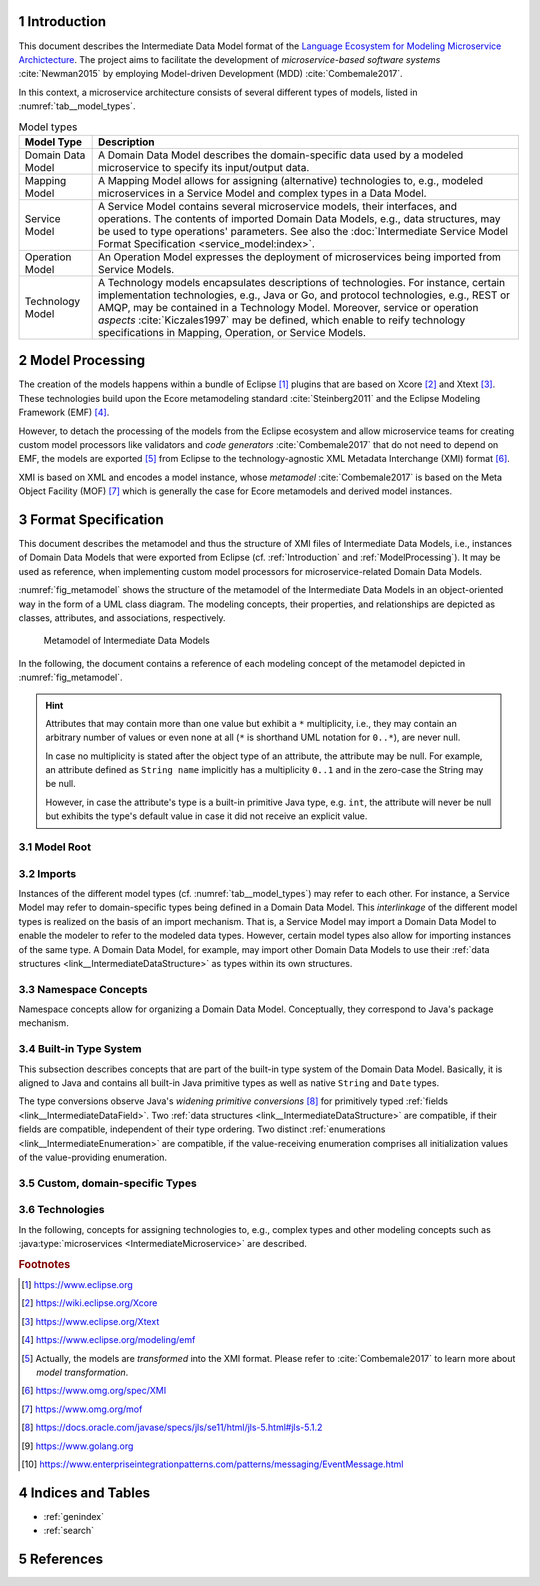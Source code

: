 .. sectnum::

.. _Introduction:

Introduction
============

This document describes the Intermediate Data Model format of the 
`Language Ecosystem for Modeling Microservice Archictecture`_. The project aims 
to facilitate the development of *microservice-based software systems* 
:cite:`Newman2015` by employing Model-driven Development (MDD) 
:cite:`Combemale2017`.

In this context, a microservice architecture consists of several different types
of models, listed in :numref:`tab__model_types`.

.. _tab__model_types:

.. table:: Model types

    =================   ========================================================
    **Model Type**      **Description**
    -----------------   --------------------------------------------------------
    Domain Data Model   A Domain Data Model describes the domain-specific data 
                        used by a modeled microservice to specify its 
                        input/output data.
    Mapping Model       A Mapping Model allows for assigning (alternative) 
                        technologies to, e.g., modeled microservices in a
                        Service Model and complex types in a Data Model.
    Service Model       A Service Model contains several microservice models, 
                        their interfaces, and operations. The contents of 
                        imported Domain Data Models, e.g., data structures, may 
                        be used to type operations' parameters. See also the 
                        :doc:`Intermediate Service Model Format Specification 
                        <service_model:index>`.
    Operation Model     An Operation Model expresses the deployment of 
                        microservices being imported from Service Models.
    Technology Model    A Technology models encapsulates descriptions of 
                        technologies. For instance, certain implementation 
                        technologies, e.g., Java or Go, and protocol 
                        technologies, e.g., REST or AMQP, may be contained in a
                        Technology Model. Moreover, service or operation 
                        *aspects* :cite:`Kiczales1997` may be defined, which 
                        enable to reify technology specifications in Mapping, 
                        Operation, or Service Models.
    =================   ========================================================

.. _ModelProcessing:

Model Processing
================
The creation of the models happens within a bundle of Eclipse [#eclipse]_ 
plugins that are based on Xcore [#xcore]_ and Xtext [#xtext]_. These 
technologies build upon the Ecore metamodeling standard :cite:`Steinberg2011`
and the Eclipse Modeling Framework (EMF) [#emf]_.

However, to detach the processing of the models from the Eclipse ecosystem and 
allow microservice teams for creating custom model processors like validators 
and *code generators* :cite:`Combemale2017` that do not need to depend on EMF, 
the models are exported [#model-export]_ from Eclipse to the technology-agnostic
XML Metadata Interchange (XMI) format [#xmi]_.

XMI is based on XML and encodes a model instance, whose *metamodel*
:cite:`Combemale2017` is based on the Meta Object Facility (MOF) [#mof]_ which
is generally the case for Ecore metamodels and derived model instances.

Format Specification
====================
This document describes the metamodel and thus the structure of XMI files of
Intermediate Data Models, i.e., instances of Domain Data Models that were
exported from Eclipse (cf. :ref:`Introduction` and :ref:`ModelProcessing`). It 
may be used as reference, when implementing custom model processors for 
microservice-related Domain Data Models.

:numref:`fig_metamodel` shows the structure of the metamodel of the Intermediate
Data Models in an object-oriented way in the form of a UML class diagram. The
modeling concepts, their properties, and relationships are depicted as classes, 
attributes, and associations, respectively.

.. _fig_metamodel:

.. figure:: figures/metamodel.png
    :target: _images/metamodel.png

    Metamodel of Intermediate Data Models

In the following, the document contains a reference of each modeling concept of 
the metamodel depicted in :numref:`fig_metamodel`.

.. HINT::

    Attributes that may contain more than one value but exhibit a ``*`` 
    multiplicity, i.e., they may contain an arbitrary number of values or even
    none at all (``*`` is shorthand UML notation for ``0..*``), are never null.

    In case no multiplicity is stated after the object type of an attribute, the
    attribute may be null. For example, an attribute defined as ``String name``
    implicitly has a multiplicity ``0..1`` and in the zero-case the String may
    be null.

    However, in case the attribute's type is a built-in primitive Java type, 
    e.g. ``int``, the attribute will never be null but exhibits the type's 
    default value in case it did not receive an explicit value.

Model Root
----------

.. _link__IntermediateDataModel:

.. java:type:: class IntermediateDataModel

    Root of the Intermediate Data Model instance.

    .. py:attribute:: String[1] sourceModelUri

        `\"file\"` URI pointing to the source Data Model file from which this
        model was derived.

    .. py:attribute:: IntermediateImport[*] imports

        References to Intermediate Data Model instances that were 
        imported into the source Domain Data Model 
        (cf. :py:class:`IntermediateImport`).

    .. py:attribute:: IntermediateVersion[*] versions

        Versions being defined in the source Domain Data Model (cf. 
        :py:class:`IntermediateVersion`).    

    .. py:attribute:: IntermediateContext[*] contexts

        Contexts being defined in the source Domain Data Model (cf. 
        :py:class:`IntermediateContext`). If a Domain Data Model has 
        ``versions``, it may not have ``contexts`` under the model root. They
        are, instead, encapsulated within the ``versions`` attribute.

    .. py:attribute:: IntermediateComplexType[*] complexTypes

        :ref:`IntermediateDataStructure <link__IntermediateDataStructure>`,
        :ref:`IntermediateListType <link__IntermediateListType>`, and
        :ref:`IntermediateEnumeration <link__IntermediateEnumeration>`
        instances being defined in the source Domain Data Model. If a Domain 
        Data Model has ``versions`` or ``contexts``, it may not have 
        ``complexTypes`` under the model root. They are, instead, encapsulated 
        within the ``versions`` or ``contexts`` attributes.

    .. NOTE::

        At least one of the attributes ``versions``, ``contexts``, and
        ``compexTypes`` will have values, because empty Domain Data Models are 
        not allowed.

Imports
-------

Instances of the different model types (cf. :numref:`tab__model_types`) may 
refer to each other. For instance, a Service Model may refer to domain-specific
types being defined in a Domain Data Model. This *interlinkage* of the different
model types is realized on the basis of an import mechanism. That is, a Service 
Model may import a Domain Data Model to enable the modeler to refer to the 
modeled data types. However, certain model types also allow for importing 
instances of the same type. A Domain Data Model, for example, may import other 
Domain Data Models to use their 
:ref:`data structures <link__IntermediateDataStructure>` as types within its own
structures.

.. _link__IntermediateImport:

.. java:type:: class IntermediateImport

    Concept to represent the import of a Domain Data Model into the source 
    Domain Data Model.

    .. py:attribute:: String[1] name

        Unique alias name of the import.

    .. py:attribute:: String[1] importUri

        Unique `"file"` URI that points to the location of the imported Data 
        Model, which itself is an Intermediate Data Model instance.

    .. _link__IntermediateImport_importTypeName:

    .. py:attribute:: String[1] importTypeName

        Name of the import type. In the context of Domain Data Models, the value
        of this attribute is always \"DATATYPES\".

    .. py:attribute:: IntermediateDataModel[1] dataModel

        Link to the containing :py:class:`IntermediateDataModel` instance.

    .. py:method:: String[1] getImportTypeNameForDatatypes()

        Helper that returns the name of the import type for data types. This
        method will always return the value \"DATATYPES\". This corresponds to 
        the possible value of the 
        :ref:`importTypeName <link__IntermediateImport_importTypeName>`
        attribute.

Namespace Concepts
------------------

Namespace concepts allow for organizing a Domain Data Model. Conceptually, they 
correspond to Java's package mechanism.

.. _link__IntermediateVersion:

.. java:type:: class IntermediateVersion

    A namespace concept to organize evolved contents of a Domain Data Model in 
    different versions.

    .. py:attribute:: String[1] name

        Unique name of the version.

    .. py:attribute:: IntermediateComplexType [*] complexTypes

        Complex types defined directly within the version.

    .. py:attribute:: IntermediateContext[*] contexts

        Contexts encapsulated by the version. 

    .. NOTE::

        Either the ``complexTypes`` or the ``contexts`` attribute will contain 
        values, but neither both of the same :py:class:`IntermediateVersion` 
        instance.

    .. py:attribute:: IntermediateDataModel[1] dataModel

        Link to the containing :py:class:`IntermediateDataModel` instance.

.. _link__IntermediateContext:

.. java:type:: class IntermediateContext

    A namespace concept to organize domain-specific types of a Domain Data Model
    in semantic domains that may correspond to Bounded Contexts 
    :cite:`Evans2004`.
    
    .. NOTE::
        
        Contexts may not be nested.

    .. _link__IntermediateContext_name:

    .. py:attribute:: String[1] name

        Name of the context. Is unique within the 
        :py:class:`IntermediateDataModel` or :py:class:`IntermediateVersion` 
        instance that contains the context.

    .. py:attribute:: String[1] qualifiedName

        Qualified name of the context. The qualified name of the context
        consists of the name of the :ref:`version <link__IntermediateVersion>` 
        if any and the name of the context separated by a dot. In case the 
        context is not part of a :ref:`version <link__IntermediateVersion>`, the
        qualifiedName equals the context's 
        :ref:`name <link__IntermediateContext_name>`.

    .. HINT::

        The :py:class:`IntermedateVersion` class does not comprise a 
        ``qualifiedName`` attribute, because versions may not be contained
        within an instance of another model concept's class except for the
        nameless :ref:`model root <link__IntermediateDataModel>`.

    .. py:attribute:: IntermediateComplexType[1..*] complexTypes

        :ref:`Complex types <link__IntermediateComplexType>` being defined 
        within the context.

    .. py:attribute:: IntermediateDataModel dataModel

        Link to the containing :py:class:`IntermediateDataModel` instance.

    .. py:attribute:: IntermediateVersion version

        Link to the containing :py:class:`IntermediateVersion` instance.

    .. NOTE::

        Only one of the attributes ``dataModel`` or ``version`` has a value,
        depending on whether the context is defined directly under the
        :ref:`model root <link__IntermediateDataModel>` or within a
        :ref:`version <link__IntermediateVersion>`.

.. _link__built_in_type_system:

Built-in Type System
--------------------

This subsection describes concepts that are part of the built-in type system of
the Domain Data Model. Basically, it is aligned to Java and contains all 
built-in Java primitive types as well as native ``String`` and ``Date`` types.

The type conversions observe Java's *widening primitive conversions* 
[#java-type-conversions]_ for primitively typed 
:ref:`fields <link__IntermediateDataField>`. Two 
:ref:`data structures <link__IntermediateDataStructure>` are compatible, if
their fields are compatible, independent of their type ordering. Two distinct
:ref:`enumerations <link__IntermediateEnumeration>` are compatible, if the 
value-receiving enumeration comprises all initialization values of the
value-providing enumeration.

.. _link__IntermediateTypeKind:

.. cpp:enum:: IntermediateTypeKind

    Enumeration to specify the kind of an :py:class:`IntermediateType` instance
    being referenced in some place.

    .. cpp:enumerator:: ENUMERATION

        Referenced type is an 
        :ref:`IntermediateEnumeration <link__IntermediateEnumeration>`.

    .. cpp:enumerator:: LIST

        Referenced type is an 
        :ref:`IntermediateListType <link__IntermediateListType>`.

    .. cpp:enumerator:: PRIMITIVE
    
        Referenced type is an 
        :ref:`IntermediatePrimitiveType <link__IntermediatePrimitiveType>`.

    .. cpp:enumerator:: STRUCTURE
    
        Referenced type is an 
        :ref:`IntermediateDataStructure <link__IntermediateDataStructure>`.

.. _link__IntermediateTypeOrigin:

.. cpp:enum:: IntermediateTypeOrigin

    Enumeration to specify the origin of an :py:class:`IntermediateType` 
    instance being referenced in some place.

    .. cpp:enumerator:: DATA_MODEL

        Type is an 
        :ref:`IntermediateComplexType <link__IntermediateComplexType>` defined 
        in a Domain Data Model.

    .. cpp:enumerator:: BUILTIN

        Type is a built-in type.

    .. cpp:enumerator:: TECHNOLOGY

        Type is technology-specific. Technology-specific types may be used to
        map built-in primitive types to technology-specific types, e.g., 
        ``float`` to ``float32`` in the Go programming language [#golang]_.
        Moreover, they may be used to declare technology-specific structure or
        list types. Code generators need to be able to interpret 
        technology-specific types that were defined in a Technology Model (cf.
        :numref:`tab__model_types`).

    .. HINT::

        Currently, the following combinations of 
        :cpp:enum:`IntermediateTypeKind` and :cpp:enum:`IntermediateTypeOrigin`
        values are possible:

        ===========   ======================
        **Kind**      **Origin**
        -----------   ----------------------
        ENUMERATION   DATA_MODEL
        LIST          DATA_MODEL, TECHNOLOGY
        PRIMITIVE     BUILTIN, TECHNOLOGY
        STRUCTURE     DATA_MODEL, TECHNOLOGY
        ===========   ======================

.. _link__IntermediateType:

.. java:type:: abstract class IntermediateType

    Abstract super class for all types.

    .. py:attribute:: String[1] name

        Name of the unique. Unique within the respective context.

    .. py:attribute:: IntermediateTypeOrigin[1] origin

        :ref:`Origin <link__IntermediateTypeOrigin>` of the type.

    .. py:attribute:: IntermediateTypeKind[1] kind

        :ref:`Kind <link__IntermediateTypeKind>` of the type.

    .. py:attribute:: IntermediateDataField[1] dataField

        :ref:`Data field <link__IntermediateDataField>` that is typed by this
        type's instance.

.. _link__IntermediatePrimitiveType:

.. java:type:: class IntermediatePrimitiveType extends IntermediateType

    Representation of a primitive type being used within the Domain Data Model.

    .. py:attribute:: Integer size

        Size of the primitive type in bits. The built-in primitive types have
        the following sizes:

        =========   ==================
        **Type**    **Size (in bits)**
        ---------   ------------------
        boolean     1
        byte        8
        char        16
        date        null (object type)
        double      64
        float       32
        int         32
        long        64
        short       16
        string      null (object type)
        =========   ==================

    .. py:attribute:: IntermediateEnumerationField enumerationField

        Link to the 
        :ref:`IntermediateEnumerationField <link__IntermediateEnumerationField>`
        whose initialization value is compatible with this primitive type.
        
.. _link__custom_types:

Custom, domain-specific Types
-----------------------------

.. _link__IntermediateComplexType:

.. java:type:: class IntermediateComplexType extends IntermediateType

    Super class of complex types like 
    :ref:`IntermediateDataStructure <link__IntermediateDataStructure>`,
    :ref:`IntermediateListType <link__IntermediateListType>`, and
    :ref:`IntermediateEnumeration <link__IntermediateEnumeration>`.

    .. py:attribute:: String[1] qualifiedName

        Qualified name of the type. This corresponds to the name of the type
        prefixed by its :ref:`version <link__IntermediateVersion>` if any and
        its :ref:`context <link__IntermediateContext>` if any. The qualifying
        fragments are separated by dots.

    .. py:attribute:: IntermediateDataModel dataModel

        Link to the containing :py:class:`IntermediateDataModel` instance.

    .. py:attribute:: IntermediateVersion version

        Link to the containing :py:class:`IntermediateVersion` instance.

    .. py:attribute:: IntermediateContext context

        Link to the containing :py:class:`IntermediateContext` instance.

    .. NOTE::

        Only one of the attributes ``dataModel``, ``version``, or ``context``
        has a value, depending on whether the type is defined directly under the
        :ref:`model root <link__IntermediateDataModel>`, or within a
        :ref:`version <link__IntermediateVersion>` or
        :ref:`context <link__IntermediateContext>`.

.. java:type:: class IntermediateImportedComplexType extends \
    IntermediateComplexType

    This class represents an 
    :ref:`IntermediateComplexType <link__IntermediateComplexType>` that has been
    imported from another Domain Data Model.

    .. py:attribute:: IntermediateImport[1] import

        The :ref:`import <link__IntermediateImport>` from which the complex
        type originates.

.. _link__IntermediateDataStructure:

.. java:type:: class IntermediateDataStructure extends IntermediateComplexType

    A domain-specific data structure that usually comprises a variety of typed
    data fields.

    .. _link__IntermediateDataStructure_featureNames:

    .. py:attribute:: String[*] featureNames

        This attribute contains the names of all features specified for the data
        structure. The following values are possible:

        ======================   ===============================================
        **Feature Name**         **Description**
        ----------------------   -----------------------------------------------
               AGGREGATE         Data structure is an Aggregate in the sense of
                                 Domain-driven Design (DDD) :cite:`Evans2004`.
        ----------------------   -----------------------------------------------
          APPLICATION_SERVICE    Data structure is a Service with application
                                 focus in the sense of DDD.
        ----------------------   -----------------------------------------------
             DOMAIN_EVENT        Data structure is a Domain Event 
                                 [#enterprise-patterns-event-message]_.
        ----------------------   -----------------------------------------------
            DOMAIN_SERVICE       Data structure is a Service with domain focus
                                 in the sense of DDD.
        ----------------------   -----------------------------------------------
                ENTITY           Data structure is an Entity in the sense of 
                                 DDD.
        ----------------------   -----------------------------------------------
                FACTORY          Data structure is a Factory in the sense of
                                 DDD.
        ----------------------   -----------------------------------------------
        INFRASTRUCTURE_SERVICE   Data structure is a Service with infrastructure
                                 focus in the sense of DDD.
        ----------------------   -----------------------------------------------
               REPOSITORY        Data structure is a Repository in the sense of
                                 DDD.
        ----------------------   -----------------------------------------------
                SERVICE          Data structure is a Service in the sense of
                                 DDD.
        ----------------------   -----------------------------------------------
             SPECIFICATION       Data structure is a Specification in the sense
                                 of DDD.
        ----------------------   -----------------------------------------------
              VALUE_OBJECT       Data structure is a Value Object in the sense
                                 of DDD.
        ======================   ===============================================

        .. NOTE::

            DDD-related features should follow the constraints described in
            :cite:`Rademacher2018`. The Data Modeling Language currently issues 
            a warning in case they are violated. Code generators are free to
            also check the constraints and deny code generation in case they are
            violated.

    .. py:attribute:: IntermediateDataStructure super

        The super data structure from which this data structure inherits.

        .. NOTE::

            The modeling language for creating Domain Data Models supports 
            single inheritance only. Furthermore, the super data structure must 
            be defined within the same Domain Data Model. It cannot be imported 
            from another Domain Data Model.

    .. py:attribute:: IntermediateDataField[*] dataFields

        Data fields of the structure.

        .. HINT::

            In case the data structure inherits from a super data structure, the
            data fields also contain inherited, non-hidden data fields from the
            inheritance hierarchy, i.e., the *effective fields* of the 
            structure. The inherited fields can be distinguished from \"local\" 
            fields of the structure on the basis of the
            :ref:`IntermediateDataField.inherited 
            <link__IntermediateDataField_inherited>` attribute.

    .. py:attribute:: IntermediateDataOperation[*] operations

        Operations of the structure.

        .. HINT::

            In case the data structure inherits from a super data structure, the
            operations also contain inherited, non-hidden operations from the
            inheritance hierarchy, i.e., the *effective operations* of the 
            structure. The inherited operations can be distinguished from 
            \"local\" operations of the structure on the basis of the
            :ref:`IntermediateDataOperation.inherited 
            <link__IntermediateDataOperation_inherited>` attribute.

.. _link__IntermediateDataOperation:

.. java:type:: class IntermediateDataOperation

    An operation within an 
    :ref:`IntermediateDataStructure <link__IntermediateDataStructure>`.

    .. py:attribute:: String[1] name

        Unique name of the operation.

    .. py:attribute:: String[1] qualifiedName

        Qualified name of the operation. This is the operation's name prefixed
        by the qualified name of the surrounding 
        :ref:`data structure <link__IntermediateDataStructure>`. The name
        fragments are separated by dots.

    .. py:attribute:: boolean hidden

        Flag to indicate whether the operation is hidden or not. Semantically,
        this flag corresponds to Java's ``private`` accessibility specifier.
        However, its functionality differs in that an inherited operation may be
        set to hidden. That is, operations' visibility may be overridden. A 
        hidden operation is not visible in any of the following levels of the 
        inheritance hierarchy.

    .. _link__IntermediateDataOperation_inherited:
    
    .. py:attribute:: boolean inherited
      
        Flag to indicate whether this operation was inherited from a super
        :ref:`structure <link__IntermediateDataStructure>`.

    .. _link__IntermediateDataOperation_hasNoReturnType:

    .. py:attribute:: boolean hasNoReturnType
      
        Flag to indicate whether this operation has a return type or not.

    .. py:attribute:: String[*] featureNames

        This attribute contains the names of all features specified for the data
        operation. The following values are possible:

        ================   =====================================================
        **Feature Name**         **Description**
        ----------------   -----------------------------------------------------
             CLOSURE       Data operation is a Closure in the sense of DDD.
        ----------------   -----------------------------------------------------
           IDENTIFIER      Data operation acts as identifier for an Entity in
                           the sense of DDD (see also 
                           :ref:`IntermediateDataStructure.featureNames 
                           <link__IntermediateDataStructure_featureNames>`).
        ----------------   -----------------------------------------------------
        SIDE_EFFECT_FREE   Data operation is side-effect-free in the sense of 
                           DDD.
        ----------------   -----------------------------------------------------
            VALIDATOR      Data operation acts as validator for a Specification
                           in the sense of DDD (see also 
                           :ref:`IntermediateDataStructure.featureNames 
                           <link__IntermediateDataStructure_featureNames>`).
        ================   =====================================================

        .. NOTE::

            DDD-related features should follow the constraints described in
            :cite:`Rademacher2018`. The Data Modeling Language currently issues 
            a warning in case they are violated. Code generators are free to
            also check the constraints and deny code generation in case they are
            violated.

    .. _link__IntermediateDataOperation_returnType:

    .. py:attribute:: IntermediateType returnType

        The return type of the operation.

        .. HINT::

            The ``type`` attribute always holds a unique instance of 
            :py:class:`IntermediateType`, if the :ref:`hasNoReturnType
            <link__IntermediateDataOperation_hasNoReturnType>` attribute is 
            false. Moreover, instances of the same types are not reused for
            return types.

        .. HINT::

            Code generators must use this type as the operation's return type
            and not its :ref:`original return type
            <link__IntermediateDataOperation_originalReturnType>`.

    .. _link__IntermediateDataOperation_originalReturnType:

    .. py:attribute:: IntermediateType originalReturnType

        The original return type of the operation in case it got mapped within a 
        Mapping Model.

        .. HINT::

            In case the operation has a :ref:`return type 
            <link__IntermediateDataOperation_returnType>`, this attribute also
            holds a value. If it differs from the :ref:`return type 
            <link__IntermediateDataOperation_returnType>` of the operation, the
            return got mapped and the 
            :ref:`returnType <link__IntermediateDataOperation_returnType>` 
            attribute holds an 
            :java:type:`IntermediateImportedTechnologySpecificType 
            <IntermediateImportedTechnologySpecificType>` instance that points
            to the technology-specific type to which the return type was mapped.

    .. py:attribute:: IntermediateDataOperationParameter[*] parameters

        The :ref:`parameters <link__IntermediateDataOperationParameter>` of the
        operation.

    .. py:attribute:: IntermediateImportedAspect[*] aspects

        The :java:type:`aspects <IntermediateImportedAspect>` that were assigned
        to the operation within a Mapping Model.

.. _link__IntermediateDataOperationParameter:

.. java:type:: class IntermediateDataOperationParameter

    A parameter within an 
    :ref:`IntermediateDataOperation <link__IntermediateDataOperation>`.

    .. py:attribute:: String[1] name

        Unique name of the parameter.

    .. py:attribute:: String[1] qualifiedName

        Qualified name of the parameter. This is the parameter's name prefixed
        by the qualified name of the surrounding 
        :ref:`operation <link__IntermediateDataOperation>`. The name fragments
        are separated by dots.

    .. _link__IntermediateDataOperationParameter_type:

    .. py:attribute:: IntermediateType[1] type

        The type of the parameter.

        .. HINT::

            The ``type`` attribute always holds a unique instance of 
            :py:class:`IntermediateType`, i.e., instances of the same types are
            not reused.

        .. HINT::

            Code generators must use this type as the parameter's type and not
            its :ref:`original type
            <link__IntermediateDataOperationParameter_originalType>`.

    .. _link__IntermediateDataOperationParameter_originalType:

    .. py:attribute:: IntermediateType[1] originalType

        The original type of the parameter in case it got mapped within a 
        Mapping Model.

        .. HINT::

            This attribute always holds a value. In case it differs from the
            :ref:`type <link__IntermediateDataOperationParameter_type>` of the
            parameter, the parameter got mapped and the 
            :ref:`type <link__IntermediateDataOperationParameter_type>` 
            attribute holds an 
            :java:type:`IntermediateImportedTechnologySpecificType 
            <IntermediateImportedTechnologySpecificType>` instance that points
            to the technology-specific type to which the parameter was mapped.

    .. py:attribute:: IntermediateImportedAspect[*] aspects

        The :java:type:`aspects <IntermediateImportedAspect>` that were assigned
        to the parameter within a Mapping Model.

.. _link__IntermediateDataField:

.. java:type:: class IntermediateDataField

    A data field within an 
    :ref:`IntermediateDataStructure <link__IntermediateDataStructure>`.

    .. py:attribute:: String[1] name

        Unique name of the field.

    .. py:attribute:: String[1] qualifiedName

        Qualified name of the field. This is the field's name prefixed by
        the qualified name of the surrounding 
        :ref:`data structure <link__IntermediateDataStructure>`. The name
        fragments are separated by dots.

    .. py:attribute:: boolean hidden

        Flag to indicate whether the field is hidden or not. Semantically, this
        flag corresponds to Java's ``private`` accessibility specifier. However,
        its functionality differs in that an inherited field may be set to 
        hidden. That is, fields' visibility may be overridden. A hidden field is
        not visible in any of the following levels of the inheritance hierarchy.

    .. py:attribute:: boolean immutable

        Flag to indicate whether the field is immutable or not. In Java, for 
        instance, this could correspond to a field that has no public setter.

    .. _link__IntermediateDataField_inherited:
    
    .. py:attribute:: boolean inherited
      
        Flag to indicate whether this field was inherited from a super
        :ref:`structure <link__IntermediateDataStructure>`.

    .. py:attribute:: String[*] featureNames

        This attribute contains the names of all features specified for the data
        field. The following values are possible:

        ================   =====================================================
        **Feature Name**         **Description**
        ----------------   -----------------------------------------------------
           IDENTIFIER      Data field acts as identifier for an Entity in the
                           sense of DDD (see also 
                           :ref:`IntermediateDataStructure.featureNames 
                           <link__IntermediateDataStructure_featureNames>`).
        ----------------   -----------------------------------------------------
              PART         Data field is a part of an Aggregate in the sense of
                           DDD (see also
                           :ref:`IntermediateDataStructure.featureNames 
                           <link__IntermediateDataStructure_featureNames>`).
        ================   =====================================================

        .. NOTE::

            DDD-related features should follow the constraints described in
            :cite:`Rademacher2018`. The Data Modeling Language currently issues 
            a warning in case they are violated. Code generators are free to
            also check the constraints and deny code generation in case they are
            violated.

    .. _link__IntermediateDataField_type:

    .. py:attribute:: IntermediateType[1] type

        The type of the data field.

        .. HINT::

            The ``type`` attribute always holds a unique instance of 
            :py:class:`IntermediateType`, i.e., instances of the same types are
            not reused for data field typing.

        .. HINT::

            Code generators must use this type as the field's type and not its
            :ref:`original type <link__IntermediateDataField_originalType>`.

    .. _link__IntermediateDataField_originalType:

    .. py:attribute:: IntermediateType[1] originalType

        The original type of the data field in case it got mapped within a 
        Mapping Model.

        .. HINT::

            This attribute always holds a value. In case it differs from the
            :ref:`type <link__IntermediateDataField_type>` of the data field,
            the field got mapped and the 
            :ref:`type <link__IntermediateDataField_type>` attribute holds an 
            :java:type:`IntermediateImportedTechnologySpecificType 
            <IntermediateImportedTechnologySpecificType>` instance that points
            to the technology-specific type to which the field was mapped.

    .. py:attribute:: IntermediateImportedAspect[*] aspects

        The :java:type:`aspects <IntermediateImportedAspect>` that were assigned
        to the field within a Mapping Model.

    .. py:attribute:: IntermediateDataStructure dataStructure

        Link to the containing 
        :ref:`IntermediateDataStructure <link__IntermediateDataStructure>` 
        instance.

.. _link__IntermediateListType:

.. java:type:: class IntermediateListType extends IntermediateComplexType

    A domain-specific list type.

    .. _link__IntermediateListType_primitiveList:

    .. py:attribute:: boolean primitiveList

        Flag to indicate if this is a list that contains a sequence of primitive
        values.

    .. _link__IntermediateListType_structuredList:
    
    .. py:attribute:: boolean structuredList

        Flag to indicate if this list holds instances of structured 
        :ref:`data fields <link__IntermediateDataField>`.

    .. NOTE::

        Exactly one of the flags ``primitiveList`` and ``structuredList`` is
        always ``true``.

    .. py:attribute:: IntermediatePrimitiveType primitiveType

        If the list is a 
        :ref:`primitiveList <link__IntermediateListType_primitiveList>` this
        attribute contains the 
        :ref:`IntermediatePrimitiveType <link__IntermediatePrimitiveType>` 
        instance that corresponds to the primitive type of the list's values.

    .. py:attribute:: IntermediateDataField[*] dataFields

        If the list is a 
        :ref:`structuredList <link__IntermediateListType_structuredList>` this
        attribute contains the 
        :ref:`IntermediateDataStructure <link__IntermediateDataStructure>` 
        instances that prescribe the structure of the list's values.

.. _link__IntermediateEnumeration:

.. java:type:: class IntermediateEnumeration extends IntermediateComplexType

    A domain-specific enumeration.

    .. py:attribute:: IntermediateEnumerationField[1..*] fields

    The fields of the enumeration.

.. _link__IntermediateEnumerationField:

.. java:type:: class IntermediateEnumerationField

    A field of an IntermediateEnumeration.

    .. py:attribute:: String[1] name

        Unique name of the field.

    .. py:attribute:: String[1] qualifiedName

        Qualified name of the field. This is the field's name prefixed by
        the qualified name of the surrounding 
        :ref:`enumeration <link__IntermediateEnumeration>`. The name
        fragments are separated by dots.

    .. py:attribute:: String initializationValue

        If the field has an initialization value, it is encoded in this String 
        attribute. It is guaranteed that the initialization value is compatible
        to all :ref:`primitive types <link__IntermediatePrimitiveType>` in the
        ``initializationValueCompatibleTypes`` list.

    .. py:attribute:: IntermediatePrimitiveType[*]
        initializationValueCompatibleTypes

        If the enumeration field exhibits an initialization value, this list
        comprises all :ref:`primitive types <link__IntermediatePrimitiveType>`,
        with which the initialization value is compatible.

        .. NOTE::

            There is no determined order in which the primitive types appear in 
            the list.

    .. py:attribute:: IntermediateEnumeration enumeration

        Link to the :ref:`enumeration <link__IntermediateEnumeration>` in which
        this field is defined.

Technologies
------------

In the following, concepts for assigning technologies to, e.g., complex types
and other modeling concepts such as :java:type:`microservices 
<IntermediateMicroservice>` are described.

.. java:type:: class IntermediateImportedTechnologySpecificType extends \
    IntermediateType

    Representation of a type defined in a Technology Model.

    .. py:attribute:: String[1] qualifiedName

        Qualified name of the type. It consists of the name of the defining
        technology, the \"_types\" prefix as internal qualifier within the 
        Technology Model, and the name of the type.

    .. py:attribute:: IntermediateImport[1] import

        The :java:type:`IntermediateImport <IntermediateImport>` instance that 
        points to the Technology Model from which the type was imported.

.. java:type:: class IntermediateImportedAspect

    Aspects enable to semantically reify modeled 
    :ref:`complex types <link__IntermediateComplexType>`,
    :java:type:`data and enumeration fields <IntermediateMappedField>`
    :java:type:`microservices <IntermediateMicroservice>`,
    :java:type:`interfaces <IntermediateInterface>`,
    :java:type:`operations <IntermediateOperation>`, and
    :java:type:`parameters <IntermediateParameter>`, in the sense of 
    Aspect-oriented Programming (AOP) :cite:`Kiczales1997`.

    Aspects are defined within Technology Models. An aspect definition might be
    accompanied with properties and constrained to the concepts to which they 
    apply. With this mechanism it is possible to create, e.g., aspects for the
    OR mapping of data structures or HTTP status codes being returned by a
    service operation's execution.

    .. py:attribute:: String[1] name

        Name of the aspect.

    .. py:attribute:: IntermediateImport[1] import

        :java:type:`Import <IntermediateImport>` of the Technology Model which 
        defines the aspect.

    .. py:attribute:: IntermediateAspectProperty[*] properties

        All :java:type:`properties <IntermediateAspectProperty>` of the aspect 
        as defined in its Technology Model.

    .. py:attribute:: IntermediateAspectPropertyValue[*] propertyValues

        :java:type:`Values <IntermediateAspectPropertyValue>` for aspect 
        properties specified in the source Service Model.

    .. py:attribute:: IntermediateComplexType complexType

        :ref:`IntermediateComplexType <link__IntermediateComplexType>` to which 
        the aspect was assigned.

    .. py:attribute:: IntermediateDataField dataField

        :ref:`IntermediateDataField <link__IntermediateDataField>` to which the
        aspect was assigned.

.. java:type:: class IntermediateAspectProperty

    Specification of an :java:type:`aspect's <IntermediateImportedAspect>` 
    property.

    .. py:attribute:: String[1] name
    
        Name of the property.

    .. _link__IntermediateAspectProperty_type:

    .. py:attribute:: String[1] type

        Name of the :ref:`primitive type <link__IntermediatePrimitiveType>` of 
        the property. This can be one of the values:

        - \"boolean\"
        - \"byte\"
        - \"char\"
        - \"date\"
        - \"double\"
        - \"float\"
        - \"int\"
        - \"long\"
        - \"short\"
        - \"string\"

    .. py:attribute:: String defaultValue

        If the property has a default value, it is encoded in this String 
        attribute. However, it is guaranteed that the default value fits the
        :ref:`type <link__IntermediateAspectProperty_type>` of the property by
        the Technology Modeling Language validator.

    .. py:attribute:: String[*] featureNames

        This attribute contains the names of all features specified for the
        property. The following values are possible:

        =================   ====================================================
        **Feature Name**      **Description**
        -----------------   ----------------------------------------------------
            MANDATORY       Flag to indicate if the property needs to receive a 
                            value. It is guaranteed by the languages' validators
                            that all mandatory values of a property receive a 
                            value when the respective 
                            :java:type:`IntermediateImportedAspect` is used.
          SINGE_VALUED      Flag to indicate that a property may only receive a
                            value once. Note that for :java:type:`aspects
                            <IntermediateImportedAspect>` the languages' 
                            validators guarantee that properties receive values
                            only once. However, it is not guaranteed that aspect
                            properties exhibits this feature.
        =================   ====================================================

    .. py:attribute:: IntermediateImportedAspect aspect

        The :java:type:`aspect <IntermediateImportedAspect>` to which the
        property belongs.

.. java:type:: class IntermediateAspectPropertyValue

    Value of an :java:type:`IntermediateAspectProperty`.

    .. py:attribute:: String[1] value

        The value.

    .. py:attribute:: IntermediateAspectProperty[1] property

        The :java:type:`property <IntermediateAspectProperty>` for which the
        value was set.

    .. py:attribute:: IntermediateImportedAspect aspect

        The :java:type:`aspect <IntermediateImportedAspect>` to which the
        property value belongs.

.. rubric:: Footnotes

.. [#eclipse] https://www.eclipse.org
.. [#xcore] https://wiki.eclipse.org/Xcore
.. [#xtext] https://www.eclipse.org/Xtext
.. [#emf] https://www.eclipse.org/modeling/emf
.. [#model-export] Actually, the models are *transformed* into the XMI format.
    Please refer to :cite:`Combemale2017` to learn more about *model* 
    *transformation*.
.. [#xmi] https://www.omg.org/spec/XMI
.. [#mof] https://www.omg.org/mof
.. [#java-type-conversions] 
    https://docs.oracle.com/javase/specs/jls/se11/html/jls-5.html#jls-5.1.2
.. [#golang] https://www.golang.org
.. [#enterprise-patterns-event-message]
    https://www.enterpriseintegrationpatterns.com/patterns/messaging/EventMessage.html

Indices and Tables
==================

* :ref:`genindex`
* :ref:`search`

References
==========

.. bibliography:: references.bib

.. _Language Ecosystem for Modeling Microservice Archictecture:
  https://github.com/SeelabFhdo/lemma
